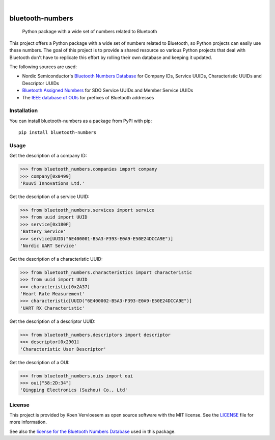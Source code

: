 .. image:: https://github.com/koenvervloesem/bluetooth-numbers/workflows/tests/badge.svg
    :alt: Continuous Integration
    :target: https://github.com/koenvervloesem/bluetooth-numbers/actions
.. image:: https://img.shields.io/pypi/v/bluetooth-numbers.svg
    :alt: Python package version
    :target: https://pypi.org/project/bluetooth-numbers/
.. image:: https://img.shields.io/pypi/pyversions/bluetooth-numbers.svg
    :alt: Supported Python versions
    :target: https://python.org/
.. image:: https://readthedocs.org/projects/bluetooth-numbers/badge/?version=latest
    :target: https://bluetooth-numbers.readthedocs.io/en/latest/?badge=latest
    :alt: Documentation Status
.. image:: https://codecov.io/gh/koenvervloesem/bluetooth-numbers/branch/main/graph/badge.svg?token=6NR980W2VX
    :alt: Code coverage
    :target: https://codecov.io/gh/koenvervloesem/bluetooth-numbers
.. image:: https://img.shields.io/github/license/koenvervloesem/bluetooth-numbers.svg
    :alt: License
    :target: https://github.com/koenvervloesem/bluetooth-numbers/blob/main/LICENSE.txt

|

=================
bluetooth-numbers
=================


    Python package with a wide set of numbers related to Bluetooth


This project offers a Python package with a wide set of numbers related to Bluetooth, so Python projects can easily use these numbers. The goal of this project is to provide a shared resource so various Python projects that deal with Bluetooth don't have to replicate this effort by rolling their own database and keeping it updated.

The following sources are used:

* Nordic Semiconductor's `Bluetooth Numbers Database <https://github.com/NordicSemiconductor/bluetooth-numbers-database>`_ for Company IDs, Service UUIDs, Characteristic UUIDs and Descriptor UUIDs
* `Bluetooth Assigned Numbers <https://www.bluetooth.com/specifications/assigned-numbers/>`_ for SDO Service UUIDs and Member Service UUIDs
* The `IEEE database of OUIs <https://standards-oui.ieee.org/oui/oui.txt>`_ for prefixes of Bluetooth addresses

Installation
============

You can install bluetooth-numbers as a package from PyPI with pip::

    pip install bluetooth-numbers

Usage
=====

Get the description of a company ID:

.. code-block:: python

	>>> from bluetooth_numbers.companies import company
	>>> company[0x0499]
	'Ruuvi Innovations Ltd.'

Get the description of a service UUID:

.. code-block:: python

	>>> from bluetooth_numbers.services import service
	>>> from uuid import UUID
	>>> service[0x180F]
	'Battery Service'
	>>> service[UUID("6E400001-B5A3-F393-E0A9-E50E24DCCA9E")]
	'Nordic UART Service'

Get the description of a characteristic UUID:

.. code-block:: python

	>>> from bluetooth_numbers.characteristics import characteristic
	>>> from uuid import UUID
	>>> characteristic[0x2A37]
	'Heart Rate Measurement'
	>>> characteristic[UUID("6E400002-B5A3-F393-E0A9-E50E24DCCA9E")]
	'UART RX Characteristic'

Get the description of a descriptor UUID:

.. code-block:: python

	>>> from bluetooth_numbers.descriptors import descriptor
	>>> descriptor[0x2901]
	'Characteristic User Descriptor'

Get the description of a OUI:

.. code-block:: python

	>>> from bluetooth_numbers.ouis import oui
	>>> oui["58:2D:34"]
	'Qingping Electronics (Suzhou) Co., Ltd'

License
=======

This project is provided by Koen Vervloesem as open source software with the MIT license. See the `LICENSE <https://github.com/koenvervloesem/bluetooth-numbers/blob/main/LICENSE.txt>`_ file for more information.

See also the `license for the Bluetooth Numbers Database <https://github.com/NordicSemiconductor/bluetooth-numbers-database/blob/master/LICENSE>`_ used in this package.
